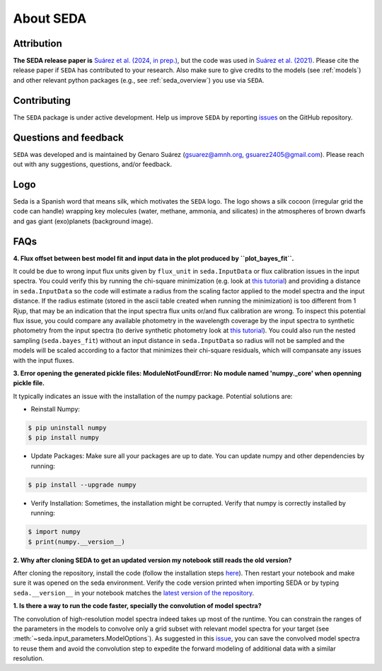 About SEDA
==========

Attribution
-----------
**The SEDA release paper is** `Suárez et al. (2024, in prep.) <https:xxx>`__, but the code was used in `Suárez et al. (2021) <https://ui.adsabs.harvard.edu/abs/2021ApJ...920...99S/abstract>`__. Please cite the release paper if :math:`\texttt{SEDA}` has contributed to your research. Also make sure to give credits to the models (see :ref:`models`) and other relevant python packages (e.g., see :ref:`seda_overview`) you use via :math:`\texttt{SEDA}`.

Contributing
------------
The :math:`\texttt{SEDA}` package is under active development. Help us improve :math:`\texttt{SEDA}` by reporting `issues <https://github.com/suarezgenaro/seda/issues>`__ on the GitHub repository.

Questions and feedback
----------------------
:math:`\texttt{SEDA}` was developed and is maintained by Genaro Suárez (gsuarez@amnh.org, gsuarez2405@gmail.com). Please reach out with any suggestions, questions, and/or feedback.

Logo
----
Seda is a Spanish word that means silk, which motivates the :math:`\texttt{SEDA}` logo. The logo shows a silk cocoon (irregular grid the code can handle) wrapping key molecules (water, methane, ammonia, and silicates) in the atmospheres of brown dwarfs and gas giant (exo)planets (background image).

FAQs
----
.. **4. T**

**4. Flux offset between best model fit and input data in the plot produced by ``plot_bayes_fit``.**

It could be due to wrong input flux units given by ``flux_unit`` in ``seda.InputData`` or flux calibration issues in the input spectra. You could verify this by running the chi-square minimization (e.g. look at `this tutorial <https://seda.readthedocs.io/en/latest/notebooks/tutorial_chi2_fit_single_spectrum.html>`__) and providing a distance in ``seda.InputData`` so the code will estimate a radius from the scaling factor applied to the model spectra and the input distance. If the radius estimate (stored in the ascii table created when running the minimization) is too different from 1 Rjup, that may be an indication that the input spectra flux units or/and flux calibration are wrong. To inspect this potential flux issue, you could compare any available photometry in the wavelength coverage by the input spectra to synthetic photometry from the input spectra (to derive synthetic photometry look at `this tutorial <https://seda.readthedocs.io/en/latest/notebooks/tutorial_synthetic_photometry.html>`__). You could also run the nested sampling (``seda.bayes_fit``) without an input distance in ``seda.InputData`` so radius will not be sampled and the models will be scaled according to a factor that minimizes their chi-square residuals, which will compansate any issues with the input fluxes.

**3. Error opening the generated pickle files: ModuleNotFoundError: No module named 'numpy._core' when openning pickle file.**

It typically indicates an issue with the installation of the numpy package. Potential solutions are:

- Reinstall Numpy:

.. code-block:: console

    $ pip uninstall numpy
    $ pip install numpy

- Update Packages: Make sure all your packages are up to date. You can update numpy and other dependencies by running:

.. code-block:: console

    $ pip install --upgrade numpy

- Verify Installation: Sometimes, the installation might be corrupted. Verify that numpy is correctly installed by running:

.. code-block:: console

    $ import numpy
    $ print(numpy.__version__)

**2. Why after cloning SEDA to get an updated version my notebook still reads the old version?**

After cloning the repository, install the code (follow the installation steps `here <https://seda.readthedocs.io/en/latest/installation.html>`__). Then restart your notebook and make sure it was opened on the seda environment. Verify the code version printed when importing SEDA or by typing ``seda.__version__`` in your notebook matches the `latest version of the repository <https://github.com/suarezgenaro/seda/releases>`__.

**1. Is there a way to run the code faster, specially the convolution of model spectra?**

The convolution of high-resolution model spectra indeed takes up most of the runtime. You can constrain the ranges of the parameters in the models to convolve only a grid subset with relevant model spectra for your target (see :meth:`~seda.input_parameters.ModelOptions`). As suggested in this `issue <https://github.com/suarezgenaro/seda/issues/14>`__, you can save the convolved model spectra to reuse them and avoid the convolution step to expedite the forward modeling of additional data with a similar resolution.
